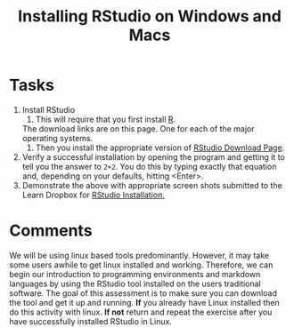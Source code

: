 #+Title: Installing RStudio on Windows and Macs

* Tasks
  1. Install RStudio
     1. This will require that you first install [[https://cran.r-project.org/][R]].
	The download links are on this page. One for each of the major operating systems. 
     2. Then you install the appropriate version of [[https://rstudio.com/products/rstudio/download/#download][RStudio Download Page]].
  2. Verify a successful installation by opening the program and getting it to tell you the answer to ~2+2~. You do this by typing exactly that equation and, depending on your defaults, hitting <Enter>.
  3. Demonstrate the above with appropriate screen shots submitted to the Learn Dropbox for [[https://learn.uwaterloo.ca/d2l/lms/dropbox/user/folder_submit_files.d2l?db=263433&grpid=0&isprv=0&bp=0&ou=802943][RStudio Installation.]]

* Comments
  We will be using linux based tools predominantly. However, it may take some users awhile to get linux installed and working. Therefore, we can begin our introduction to programming environments and markdown languages by using the RStudio tool installed on the users traditional software. The goal of this assessment is to make sure you can download the tool and get it up and running. *If* you already have Linux installed then do this activity with linux. *If not* return and repeat the exercise after you have successfully installed RStudio in Linux. 
